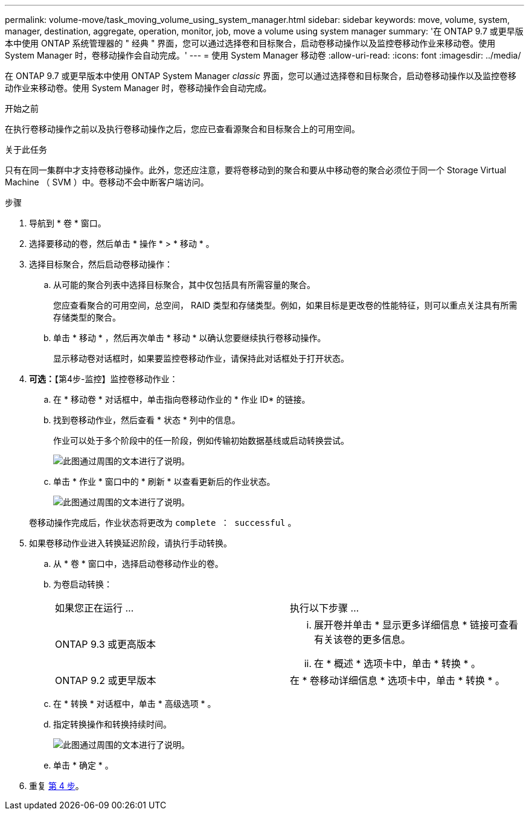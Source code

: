 ---
permalink: volume-move/task_moving_volume_using_system_manager.html 
sidebar: sidebar 
keywords: move, volume, system, manager, destination, aggregate, operation, monitor, job, move a volume using system manager 
summary: '在 ONTAP 9.7 或更早版本中使用 ONTAP 系统管理器的 " 经典 " 界面，您可以通过选择卷和目标聚合，启动卷移动操作以及监控卷移动作业来移动卷。使用 System Manager 时，卷移动操作会自动完成。' 
---
= 使用 System Manager 移动卷
:allow-uri-read: 
:icons: font
:imagesdir: ../media/


[role="lead"]
在 ONTAP 9.7 或更早版本中使用 ONTAP System Manager _classic_ 界面，您可以通过选择卷和目标聚合，启动卷移动操作以及监控卷移动作业来移动卷。使用 System Manager 时，卷移动操作会自动完成。

.开始之前
在执行卷移动操作之前以及执行卷移动操作之后，您应已查看源聚合和目标聚合上的可用空间。

.关于此任务
只有在同一集群中才支持卷移动操作。此外，您还应注意，要将卷移动到的聚合和要从中移动卷的聚合必须位于同一个 Storage Virtual Machine （ SVM ）中。卷移动不会中断客户端访问。

.步骤
. 导航到 * 卷 * 窗口。
. 选择要移动的卷，然后单击 * 操作 * > * 移动 * 。
. 选择目标聚合，然后启动卷移动操作：
+
.. 从可能的聚合列表中选择目标聚合，其中仅包括具有所需容量的聚合。
+
您应查看聚合的可用空间，总空间， RAID 类型和存储类型。例如，如果目标是更改卷的性能特征，则可以重点关注具有所需存储类型的聚合。

.. 单击 * 移动 * ，然后再次单击 * 移动 * 以确认您要继续执行卷移动操作。
+
显示移动卷对话框时，如果要监控卷移动作业，请保持此对话框处于打开状态。



. *可选：*【第4步-监控】监控卷移动作业：
+
.. 在 * 移动卷 * 对话框中，单击指向卷移动作业的 * 作业 ID* 的链接。
.. 找到卷移动作业，然后查看 * 状态 * 列中的信息。
+
作业可以处于多个阶段中的任一阶段，例如传输初始数据基线或启动转换尝试。

+
image::../media/volume_move_3_job_cutover.gif[此图通过周围的文本进行了说明。]

.. 单击 * 作业 * 窗口中的 * 刷新 * 以查看更新后的作业状态。
+
image::../media/volume_move_4_job_is_successful.gif[此图通过周围的文本进行了说明。]

+
卷移动操作完成后，作业状态将更改为 `complete ： successful` 。



. 如果卷移动作业进入转换延迟阶段，请执行手动转换。
+
.. 从 * 卷 * 窗口中，选择启动卷移动作业的卷。
.. 为卷启动转换：
+
|===


| 如果您正在运行 ... | 执行以下步骤 ... 


 a| 
ONTAP 9.3 或更高版本
 a| 
... 展开卷并单击 * 显示更多详细信息 * 链接可查看有关该卷的更多信息。
... 在 * 概述 * 选项卡中，单击 * 转换 * 。




 a| 
ONTAP 9.2 或更早版本
 a| 
在 * 卷移动详细信息 * 选项卡中，单击 * 转换 * 。

|===
.. 在 * 转换 * 对话框中，单击 * 高级选项 * 。
.. 指定转换操作和转换持续时间。
+
image::../media/vol_move_cutover.gif[此图通过周围的文本进行了说明。]

.. 单击 * 确定 * 。


. 重复 <<step4-monitor,第 4 步>>。

